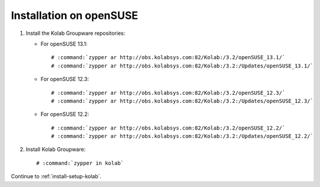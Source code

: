 ========================
Installation on openSUSE
========================

1.  Install the Kolab Groupware repositories:

    *   For openSUSE 13.1:
    
        .. parsed-literal::

            # :command:`zypper ar http://obs.kolabsys.com:82/Kolab:/3.2/openSUSE_13.1/`
            # :command:`zypper ar http://obs.kolabsys.com:82/Kolab:/3.2:/Updates/openSUSE_13.1/`
            
    *   For openSUSE 12.3:
    
        .. parsed-literal::

            # :command:`zypper ar http://obs.kolabsys.com:82/Kolab:/3.2/openSUSE_12.3/`
            # :command:`zypper ar http://obs.kolabsys.com:82/Kolab:/3.2:/Updates/openSUSE_12.3/`
            
    *   For openSUSE 12.2:
    
        .. parsed-literal::

            # :command:`zypper ar http://obs.kolabsys.com:82/Kolab:/3.2/openSUSE_12.2/`
            # :command:`zypper ar http://obs.kolabsys.com:82/Kolab:/3.2:/Updates/openSUSE_12.2/`
            
2.  Install Kolab Groupware:

    .. parsed-literal::

        # :command:`zypper in kolab`

Continue to :ref:`install-setup-kolab`.
